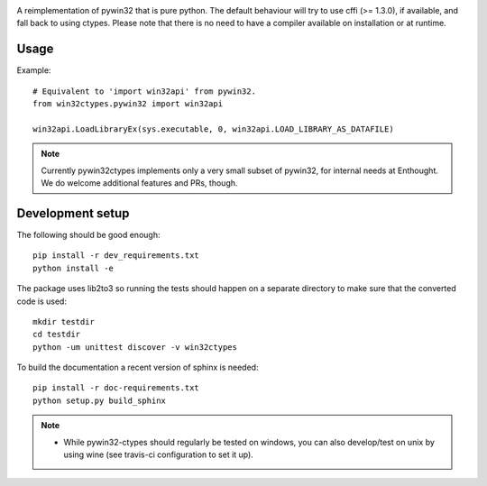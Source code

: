 .. image:: https://travis-ci.org/enthought/pywin32-ctypes.png
  :target: https://travis-ci.org/enthought/pywin32-ctypes

.. image:: https://ci.appveyor.com/api/projects/status/q3es9rvhgj88r0f1/branch/master?svg=true
  :target: https://ci.appveyor.com/project/EnthoughtOSS/pywin32-ctypes

.. image:: https://codecov.io/github/enthought/pywin32-ctypes/coverage.svg?branch=master
   :target: https://codecov.io/github/enthought/pywin32-ctypes?branch=master

.. image:: https://readthedocs.org/projects/pywin32-ctypes/badge/?version=master
   :target: http://pywin32-ctypes.readthedocs.org/en/latest/?badge=master
   :alt: Documentation Status

A reimplementation of pywin32 that is pure python. The default
behaviour will try to use cffi (>= 1.3.0), if available, and fall back
to using ctypes. Please note that there is no need to have a compiler
available on installation or at runtime.

Usage
=====

Example::

  # Equivalent to 'import win32api' from pywin32.
  from win32ctypes.pywin32 import win32api

  win32api.LoadLibraryEx(sys.executable, 0, win32api.LOAD_LIBRARY_AS_DATAFILE)

.. note::

   Currently pywin32ctypes implements only a very small subset
   of pywin32, for internal needs at Enthought. We do welcome
   additional features and PRs, though.

Development setup
=================

The following should be good enough::

  pip install -r dev_requirements.txt
  python install -e

The package uses lib2to3 so running the tests should happen on a separate directory to make
sure that the converted code is used::

  mkdir testdir
  cd testdir
  python -um unittest discover -v win32ctypes

To build the documentation a recent version of sphinx is needed::

  pip install -r doc-requirements.txt
  python setup.py build_sphinx


.. note::

   - While pywin32-ctypes should regularly be tested on windows, you can also
     develop/test on unix by using wine (see travis-ci configuration to set it up).
